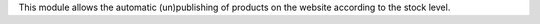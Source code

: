 This module allows the automatic (un)publishing of products on the website according to the stock level.
